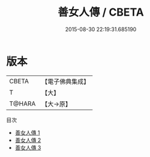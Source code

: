 #+TITLE: 善女人傳 / CBETA

#+DATE: 2015-08-30 22:19:31.685190
* 版本
 |     CBETA|【電子佛典集成】|
 |         T|【大】     |
 |    T@HARA|【大→原】   |
目次
 - [[file:KR6r0075_001.txt][善女人傳 1]]
 - [[file:KR6r0075_002.txt][善女人傳 2]]
 - [[file:KR6r0075_003.txt][善女人傳 3]]
